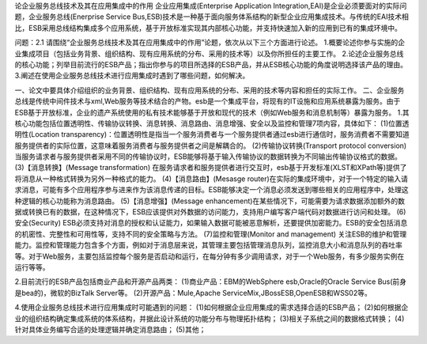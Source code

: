 论企业服务总线技术及其在应用集成中的作用
企业应用集成(Enterprise Application Integration,EAI)是企业必须要面对的实际问题，企业服务总线(Enerprise Service Bus,ESB)技术是一种基于面向服务体系结构的新型企业应用集成技术。与传统的EAI技术相比，ESB采用总线结构集成多个应用系统，基于开放标准实现其内部核心功能，并支持快速加入新的应用到已有的集成环境中。

问题：2.1 请围绕“企业服务总线技术及其在应用集成中的作用”论题，依次从以下三个方面进行论述。
1.概要论述你参与实施的企业集成项目（包括业务背景、组织结构、现有应用系统的分布、采用的技术等）以及你所担任的主要工作。
2.论述企业服务总线的核心功能；列举目前流行的ESB产品；指出你参与的项目所选择的ESB产品，并从ESB核心功能的角度说明选择该产品的理由。
3.阐述在使用企业服务总线技术进行应用集成时遇到了哪些问题，如何解决。

一、论文中要具体介绍组织的业务背景、组织结构、现有应用系统的分布、采用的技术等内容和担任的实际工作。
二、企业服务总线是传统中间件技术与xml,Web服务等技术结合的产物。esb是一个集成平台，将现有的IT设施和应用系统暴露为服务。由于ESB基于开放标准，企业的遗产系统使用的私有技术能够基于开放和现代的技术（例如Web服务和消息机制等）暴露为服务。
1.其核心功能包括位置透明性、传输协议转换、消息转换、消息路由、消息增强、安全以及监控和管理7项内容，具体如下：
(1)位置透明性(Location transparency)：位置透明性是指当一个服务消费者与一个服务提供者通过esb进行通信时，服务消费者不需要知道服务提供者的实际位置，这意味着服务消费者与服务提供者之间是解耦合的。
(2)传输协议转换(Transport protocol conversion)
当服务请求者与服务提供者采用不同的传输协议时，ESB能够将基于输入传输协议的数据转换为不同输出传输协议格式的数据。
(3)【消息转换】(Message transformation)
在服务请求者和服务提供者进行交互时，esb基于开发标准(XLST和XPath等)提供了将消息从一种格式转换为另外一种格式的能力。
(4)【消息路由】(Mesasge router)在实际的集成环境中，对于一个特定的输入请求消息，可能有多个应用程序参与进来作为该消息传递的目标。ESB能够决定一个消息必须发送到哪些相关的应用程序中，处理这种逻辑的核心功能称为消息路由。
(5)【消息增强】(Message enhancement)在某些情况下，可能需要为请求数据添加额外的数据或转换已有的数据，在这种情况下，ESB应该提供对外数据的访问能力，支持用户编写客户端代码对数据进行访问和处理。
(6)安全(Security)
ESB必须支持对消息的授权和认证能力，如果输入数据可能被恶意解析，还要提供加密能力。ESB的安全包括消息的机密性、完整性和可用性等，支持不同的安全策略与方法。
(7)监控和管理(Monitor and management)
关注ESB的维护和管理能力。监控和管理能力包含多个方面，例如对于消息层来说，其管理主要包括管理消息队列，监控消息大小和消息队列的吞吐率等。对于Web服务，主要包括监控每个服务是否启动和运行，在每分钟有多少调用请求，对于一个Web服务，有多少服务实例在运行等等。

2.目前流行的ESB产品包括商业产品和开源产品两类：
(1)商业产品：EBM的WebSphere esb,Oracle的Oracle Service Bus(前身是bea的)，微软的BizTalk Server等。
(2)开源产品：Mule,Apache ServiceMix,JBossESB,OpenESB和WSS02等。

4.使用企业服务总线技术进行应用集成时可能遇到的问题：
(1)如何根据企业应用集成的需求选择合适的ESB产品；
(2)如何根据企业的组织结构确定集成系统的体系结构，并据此设计系统的功能分布与物理拓扑结构；
(3)相关子系统之间的数据格式转换；
(4)针对具体业务编写合适的处理逻辑并确定消息路由；
(5)其他；
